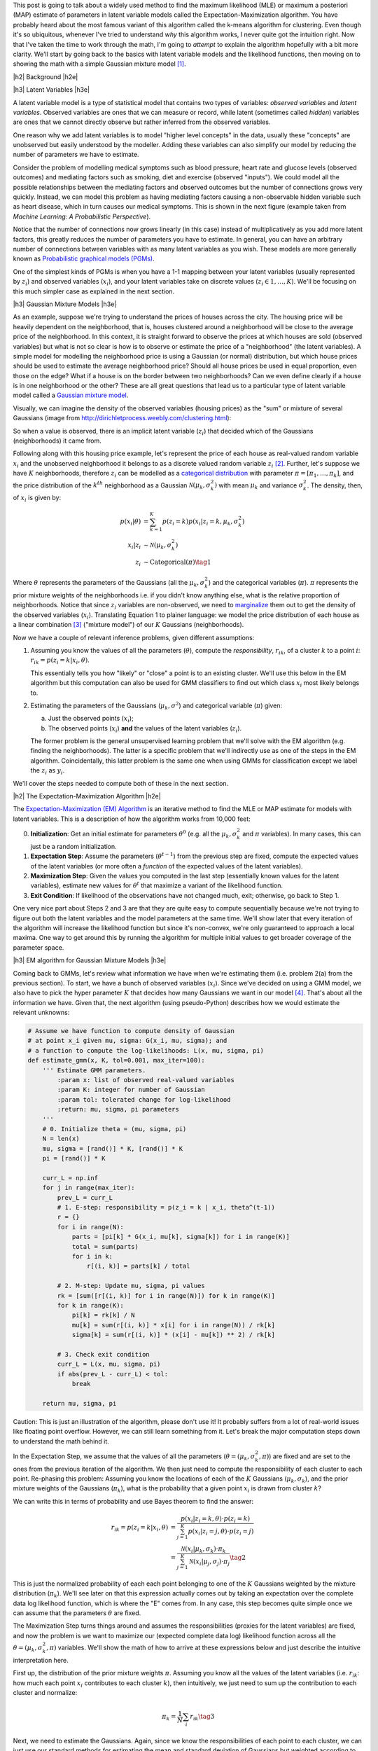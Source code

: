 .. title: The Expectation-Maximization Algorithm
.. slug: the-expectation-maximization-algorithm
.. date: 2016-10-07 08:47:47 UTC-04:00
.. tags: expectation-maximization, latent variables, gaussian mixture models, mathjax
.. category: 
.. link: 
.. description: An overview of the expectation-maximization algorithm
.. type: text


.. |br| raw:: html

   <br />

.. |H2| raw:: html

   <br/><h3>

.. |H2e| raw:: html

   </h3>

.. |H3| raw:: html

   <h4>

.. |H3e| raw:: html

   </h4>

.. |center| raw:: html

   <center>

.. |centere| raw:: html

   </center>

This post is going to talk about a widely used method to find the
maximum likelihood (MLE) or maximum a posteriori (MAP) estimate of parameters
in latent variable models called the Expectation-Maximization algorithm.  You
have probably heard about the most famous variant of this algorithm called the
k-means algorithm for clustering.
Even though it's so ubiquitous, whenever I've tried to understand *why* this
algorithm works, I never quite got the intuition right.  Now that I've taken
the time to work through the math, I'm going to *attempt* to explain the
algorithm hopefully with a bit more clarity.  We'll start by going back to the
basics with latent variable models and the likelihood functions, then moving on
to showing the math with a simple Gaussian mixture model [1]_. 

.. TEASER_END

|h2| Background |h2e|

|h3| Latent Variables |h3e|

A latent variable model is a type of statistical model that contains two types
of variables: *observed variables* and *latent variables*.  Observed variables
are ones that we can measure or record, while latent (sometimes called
*hidden*) variables are ones that we cannot directly observe but rather
inferred from the observed variables. 

One reason why we add latent variables is to model "higher level concepts"
in the data, usually these "concepts" are unobserved
but easily understood by the modeller.  Adding these variables can also simplify
our model by reducing the number of parameters we have to estimate.  

Consider the problem of modelling medical symptoms such as blood pressure,
heart rate and glucose levels (observed outcomes) and mediating factors such as
smoking, diet and exercise (observed "inputs").  We could model all the
possible relationships between the mediating factors and observed outcomes but
the number of connections grows very quickly.  Instead, we can model this
problem as having mediating factors causing a non-observable hidden variable
such as heart disease, which in turn causes our medical symptoms.  This is
shown in the next figure (example taken from *Machine Learning: A Probabilistic
Perspective*).

.. image:: /images/latent_vars.png
   :height: 300px
   :alt: Latent Variables
   :align: center

Notice that the number of connections now grows linearly (in this case)
instead of multiplicatively as you add more latent factors, this greatly
reduces the number of parameters you have to estimate.  In general, you can
have an arbitrary number of connections between variables with as many latent
variables as you wish.  These models are more generally known as `Probabilistic
graphical models (PGMs) <https://en.wikipedia.org/wiki/Graphical_model>`_.  

One of the simplest kinds of PGMs is when you have a 1-1 mapping between your
latent variables (usually represented by :math:`z_i`) and observed variables
(:math:`x_i`), and your latent variables take on discrete values (:math:`z_i
\in {1,\ldots,K}`).  We'll be focusing on this much simpler
case as explained in the next section.

|h3| Gaussian Mixture Models |h3e|

As an example, suppose we're trying to understand the prices of houses across
the city.  The housing price will be heavily dependent on the neighborhood,
that is, houses clustered around a neighborhood will be close to the average
price of the neighborhood.
In this context, it is straight forward to observe the prices at which houses
are sold (observed variables) but what is not so clear is how is to observe or
estimate the price of a "neighborhood" (the latent variables).  A simple model
for modelling the neighborhood price is using a Gaussian (or normal)
distribution, but which house prices should be used to estimate the average
neighborhood price?  Should all house prices be used in equal proportion, even
those on the edge?  What if a house is on the border between two
neighborhoods?  Can we even define clearly if a house is in one neighborhood
or the other? These are all great questions that lead us to a particular type
of latent variable model called a 
`Gaussian mixture model <https://en.wikipedia.org/wiki/Mixture_model#Gaussian_mixture_model>`_.

Visually, we can imagine the density of the observed
variables (housing prices) as the "sum" or mixture of several Gaussians (image
from http://dirichletprocess.weebly.com/clustering.html): 

.. image:: /images/gmm.png
   :height: 300px
   :alt: Latent Variables
   :align: center

So when a value is observed, there is an implicit latent variable (:math:`z_i`)
that decided which of the Gaussians (neighborhoods) it came from.  

Following along with this housing price example, let's represent the price of
each house as real-valued random variable :math:`x_i` and the unobserved
neighborhood it belongs to as a discrete valued random variable :math:`z_i` [2]_.
Further, let's suppose we have :math:`K` neighborhoods, therefore
:math:`z_i` can be modelled as a
`categorical distribution <https://en.wikipedia.org/wiki/Categorical_distribution>`_
with parameter :math:`\pi = [\pi_1, \ldots, \pi_k]`, and the price distribution
of the :math:`k^{th}` neighborhood as a Gaussian :math:`\mathcal{N}(\mu_k,
\sigma_k^2)` with mean :math:`\mu_k` and variance :math:`\sigma_k^2`.  
The density, then, of :math:`x_i` is given by:

.. math::

    p(x_i|\theta) &=  \sum_{k=1}^K p(z_i=k) p(x_i| z_i=k, \mu_k, \sigma_k^2)  \\
    x_i| z_i &\sim \mathcal{N}(\mu_k, \sigma_k^2) \\
    z_i &\sim \text{Categorical}(\pi) \tag{1}
    
Where :math:`\theta` represents the parameters of the Gaussians (all the :math:`\mu_k,
\sigma_k^2`) and the categorical variables (:math:`\pi`).  
:math:`\pi` represents the prior mixture weights of the neighborhoods i.e. if
you didn't know anything else, what is the relative proportion of
neighborhoods.  Notice that since :math:`z_i` variables are non-observed, we
need to `marginalize <https://en.wikipedia.org/wiki/Marginal_distribution>`_
them out to get the density of the observed variables (:math:`x_i`).  
Translating Equation 1 to
plainer language: we model the price distribution of each house as a linear
combination [3]_ ("mixture model") of our :math:`K` Gaussians (neighborhoods).

Now we have a couple of relevant inference problems, given different
assumptions:

1. Assuming you know the values of all the parameters (:math:`\theta`), compute
   the *responsibility*, :math:`r_{ik}`, of a cluster :math:`k` to a
   point :math:`i`: :math:`r_{ik} = p(z_i=k | x_i, \theta)`.

   This essentially tells you how "likely" or "close" a point is to an existing
   cluster.  We'll use this below in the EM algorithm but this computation can
   also be used for GMM classifiers to find out which class :math:`x_i` most
   likely belongs to.

2. Estimating the parameters of the Gaussians (:math:`\mu_k, \sigma^2`) and categorical
   variable (:math:`\pi`) given:

   a. Just the observed points (:math:`x_i`);
   b. The observed points (:math:`x_i`) **and** the values of the latent variables (:math:`z_i`).
    
   The former problem is the general unsupervised learning problem that we'll solve
   with the EM algorithm (e.g. finding the neighborhoods).  The latter is a
   specific problem that we'll indirectly use as one of the steps in the EM
   algorithm.  Coincidentally, this latter problem is the same one when using
   GMMs for classification except we label the :math:`z_i` as :math:`y_i`.

We'll cover the steps needed to compute both of these in the next section.

|h2| The Expectation-Maximization Algorithm |h2e|

The `Expectation-Maximization (EM) Algorithm
<https://en.wikipedia.org/wiki/Expectation%E2%80%93maximization_algorithm>`_ is
an iterative method to find the MLE or MAP estimate for models with latent
variables.  This is a description of how the algorithm works from 10,000 feet:

0. **Initialization**: Get an initial estimate for parameters
   :math:`\theta^0` (e.g. all the :math:`\mu_k, \sigma_k^2` and :math:`\pi`
   variables).  In many cases, this can just be a random initialization.
1. **Expectation Step**: Assume the parameters (:math:`\theta^{t-1}`) from the
   previous step are fixed, compute the expected values of the latent variables
   (or more often a *function* of the expected values of the latent variables).
2. **Maximization Step**: Given the values you computed in the last step 
   (essentially known values for the latent variables), estimate new values
   for :math:`\theta^t` that maximize a variant of the likelihood function.
3. **Exit Condition**: If likelihood of the observations have not changed much,
   exit; otherwise, go back to Step 1.

One very nice part about Steps 2 and 3 are that they are quite easy to compute
sequentially because we're not trying to figure out both the latent variables and
the model parameters at the same time.  We'll show later that every iteration
of the algorithm will increase the likelihood function but since it's
non-convex, we're only guaranteed to approach a local maxima.  One way to get
around this by running the algorithm for multiple initial values to get broader
coverage of the parameter space.

|h3| EM algorithm for Gaussian Mixture Models |h3e|

Coming back to GMMs, let's review what information we have when we're
estimating them (i.e. problem 2(a) from the previous section).
To start, we have a bunch of observed variables (:math:`x_i`).  Since
we've decided on using a GMM model, we also have to pick the hyper parameter
:math:`K` that decides how many Gaussians we want in our model [4]_.
That's about all the information we have.  Given that, the next algorithm
(using pseudo-Python) describes how we would estimate the relevant unknowns:

.. code:: python
    
    # Assume we have function to compute density of Gaussian 
    # at point x_i given mu, sigma: G(x_i, mu, sigma); and
    # a function to compute the log-likelihoods: L(x, mu, sigma, pi)
    def estimate_gmm(x, K, tol=0.001, max_iter=100):
        ''' Estimate GMM parameters.
            :param x: list of observed real-valued variables
            :param K: integer for number of Gaussian
            :param tol: tolerated change for log-likelihood
            :return: mu, sigma, pi parameters
        '''
        # 0. Initialize theta = (mu, sigma, pi)
        N = len(x)
        mu, sigma = [rand()] * K, [rand()] * K
        pi = [rand()] * K
        
        curr_L = np.inf
        for j in range(max_iter):
            prev_L = curr_L
            # 1. E-step: responsibility = p(z_i = k | x_i, theta^(t-1))
            r = {}
            for i in range(N):
                parts = [pi[k] * G(x_i, mu[k], sigma[k]) for i in range(K)]
                total = sum(parts)
                for i in k:
                    r[(i, k)] = parts[k] / total

            # 2. M-step: Update mu, sigma, pi values
            rk = [sum([r[(i, k)] for i in range(N)]) for k in range(K)]
            for k in range(K):
                pi[k] = rk[k] / N
                mu[k] = sum(r[(i, k)] * x[i] for i in range(N)) / rk[k]
                sigma[k] = sum(r[(i, k)] * (x[i] - mu[k]) ** 2) / rk[k]

            # 3. Check exit condition
            curr_L = L(x, mu, sigma, pi)
            if abs(prev_L - curr_L) < tol:
                break

        return mu, sigma, pi

Caution: This is just an illustration of the algorithm, please don't use it!
It probably suffers from a lot of real-world issues like floating point
overflow.  However, we can still learn something from it.  Let's break the
major computation steps down to understand the math behind it.

In the Expectation Step, we assume that the values of all the parameters
(:math:`\theta = (\mu_k, \sigma_k^2, \pi)`) are fixed and are set to the ones
from the previous iteration of the algorithm.  We then just need to compute the
responsibility of each cluster to each point.  Re-phasing this problem:
Assuming you know the locations of each of the :math:`K` Gaussians
(:math:`\mu_k, \sigma_k`), and the prior mixture weights of the Gaussians 
(:math:`\pi_k`), what is the probability that a given point :math:`x_i` is drawn
from cluster :math:`k`?

We can write this in terms of probability and use Bayes theorem to find the
answer:

.. math::

    r_{ik} = p(z_i=k|x_i, \theta) &= \frac{p(x_i | z_i=k, \theta) \cdot p(z_i=k)}{\sum_{j=1}^K p(x_i | z_i=j, \theta) \cdot p(z_i=j)} \\
    &= \frac{\mathcal{N}(x_i | \mu_k, \sigma_k) \cdot \pi_k}
            {\sum_{j=1}^K \mathcal{N}(x_i | \mu_j, \sigma_j) \cdot \pi_j}
    \tag{2}

This is just the normalized probability of each each point belonging to one of
the :math:`K` Gaussians weighted by the mixture distribution (:math:`\pi_k`).
We'll see later on that this expression actually comes out by taking an
expectation over the complete data log likelihood function, which is where the
"E" comes from.  In any case, this step becomes quite simple once we can assume
that the parameters :math:`\theta` are fixed.

The Maximization Step turns things around and assumes the responsibilities
(proxies for the latent variables) are fixed, and now the problem is we want to
maximize our (expected complete data log) likelihood function across all the
:math:`\theta = (\mu_k, \sigma_k^2, \pi)` variables.  We'll show the math of
how to arrive at these expressions below and just describe the intuitive
interpretation here.

First up, the distribution of the prior mixture weights :math:`\pi`.
Assuming you know all the values of the latent variables (i.e. :math:`r_{ik}`:
how much each point :math:`x_i` contributes to each cluster :math:`k`), then
intuitively, we just need to sum up the contribution to each cluster and
normalize:

.. math::

    \pi_k = \frac{1}{N} \sum_i r_{ik} \tag{3}

Next, we need to estimate the Gaussians.  Again, since we know the
responsibilities of each point to each cluster, we can just use our standard
methods for estimating the mean and standard deviation of Gaussians but
weighted according to the responsibilities:

.. math::

    \mu_k &= \frac{\sum_i r_{ik}x_i}{\sum_i r_{ik}} \\
    \sigma_k &= \frac{\sum_i r_{ik}(x_i - \mu_k)(x_i - \mu_k)}{\sum_i r_{ik}} \tag{4}

Again we shall see that this comes out from the expected complete data log
likelihood function.

As a last note, there are many variants of this algorithm.  The most popular being the
`K-Means algorithm <https://en.wikipedia.org/wiki/K-means_clustering>`_.  In
this variant, we assume that both the shape of the Gaussians
(:math:`\sigma_k = \sigma^2I_D`) and distribution of latent variables
:math:`\pi=\frac{1}{K}` are fixed, so now all we have to compute are the
cluster centers.  The other big difference is that we now perform *hard
clustering*, where we assign responsibility of a point :math:`x_i` to exactly
one cluster (and zero responsibility to other clusters).  These assumptions
simplify Equation 2-4 while keeping all the nice properties of the EM algorithm,
making it quite a popular algorithm for unsupervised clustering.

|h2| Expectation-Maximization Math |h2e|

In this section, we'll go over some of the derivations and proofs related to
the EM algorithm.  It's going to get a bit math-heavy but that's usually where
I find that I get the best intuition.

|h3| Complete Data Log-Likelihood and the Auxiliary Function |h3e|

Recall the overall goal of the EM algorithm is to find an MLE (or MAP)
estimate in a model with unobserved latent variables.  MLE estimates
by definition attempt to maximize the likelihood function.  In the 
general case, with observations :math:`x_i` and latent variables :math:`z_i`,
we have the log-likelihood as follows:

.. math::

    l(\theta) = \sum_{i=1}^N \log p(x_i|\theta)
              = \sum_{i=1}^N \log \sum_{z_i} p(x_i, z_i | \theta) \tag{5}

The first expression is just the plain definition of the likelihood function
(the probability that the data fits a given set of a parameters).  The second
expression shows that we need to marginalize out (integrate out if it were
continuous) the unobserved latent variable :math:`z_i`.
Unfortunately, this expression is hard to optimize because we can't "push"
the :math:`\log` inside the summation.  The EM algorithm gets around this by
defining a related quantity called the *complete data log-likelihood* function
(we'll explain why this works later):

.. math::

    l_c(\theta) &= \sum_{i=1}^N \log p(x_i, z_i | \theta) \\
                &= \sum_{i=1}^N \log [p(z_i | \theta)p(x_i | z_i, \theta)] \tag{6}

Again this cannot be computed because we never observe the :math:`z_i` values.
However, we can take the expected value of Equation 6 with respect to
the conditional distribution of :math:`z_i's` given the data and our *previous*
value of the parameters, :math:`\theta^{t-1}`.  That's a mouth full, so let me
explain in another way.  

Taking the expectation helps because any of the places
where we needed to explicitly know the value of the unobserved :math:`z_i`, we
can use its expected value.  Thus, all the unknown :math:`z_i` values get
"filled in" and what we are left with is a function *only* of the values we
want to maximize i.e. :math:`\theta`.
Now the caveat is that when computing the expected value of :math:`z_i`,
we use the conditional distribution, :math:`p(z_i | x_i, \theta^{t-1})`,
over the data and *previous* values of the parameters.  This is how we get into
the iterative nature of the EM algorithm.  Let's take a look at some math and
break it down. 

We first take the `expectation <http://www.math.uah.edu/stat/expect/Conditional.html>`_ 
of Equation 6 with respect to the conditional distribution of :math:`z_i's`
given the data and our *previous* value of the parameters, which we define as
the **auxiliary function**, :math:`Q(\theta, \theta^{t-1})`:

.. math::

    Q(\theta, \theta^{t-1}) &= E[l_c(\theta) | \mathcal{D}, \theta^{t-1}] \\
        &= \sum_{i=1}^N E[\log [p(z_i | \theta)p(x_i | z_i, \theta)]] \tag{7}

where :math:`\mathcal{D}` represents all our data (dropping the
conditioning in the second expression to make the notation a bit more clear).
Recall, that we're taking the expectation over the conditional probability
translating to :math:`E[l_c(\theta) | \mathcal{D},
\theta^{t-1}] = \sum_{k'=1}^K l_c(\theta) \cdot p(z_i = k' | \mathcal{D}, \theta^{t-1})`.
This is important to remember because the notation is going to get a bit confusing
and we need to keep mindful of which terms are constant with respect to the expectation.

At this point, it's not clear at all how the expectation gets evaluated.
There's a handy little trick we can use, assuming that our latent variables
:math:`z_i` are discrete (typically the case when we use the EM algorithm).
From Equation 7:

.. math::

    Q(\theta, \theta^{t-1})
        &= \sum_{i=1}^N E[\log [p(z_i | \theta)p(x_i | z_i, \theta)]] \\
        &= \sum_{i=1}^N E\big[\log\Pi_{k=1}^K  [p(z_i=k | \theta) p(x_i | z_i=k, \theta)]^{I(z_i=k)}\big]  \\
        &= \sum_{i=1}^N E\big[\sum_{k=1}^K \log[p(z_i=k | \theta) p(x_i | z_i=k, \theta)]^{I(z_i=k)}\big] 
        \tag{8}

where :math:`I(z_i=k)` is the `indicator function <https://en.wikipedia.org/wiki/Indicator_function>`_.
This little trick is a mouthful of notation but not that difficult to grasp.
Recall in Equation 6, we could not evaluate any of the :math:`z_i` values directly
because they were not observed.  That is, we didn't know if :math:`z_i=1` or
:math:`z_1=2` etc, which would be known if it were observed.  
This trick uses the indicator function to act like a "filter" for the products
over :math:`k`, taking out the exact value of :math:`z_i` (if it were known).
The reason we do this trick is it breaks down the unobserved :math:`z_i`
variables into probability statements (e.g. :math:`p(z_i=k | \theta),
p(x_i|z_i=k, \theta)`) that can be evaluated and a simple function of a random
variable (:math:`I(z_i=k)`).
The former will *only* be functions of our parameters-to-be-maximized (e.g. :math:`\theta`),
while the latter we can take an expectation over.  

We can simplify Equation 8 a bit more:

.. math::

    Q(\theta, \theta^{t-1})
        &= \sum_{i=1}^N E\big[\sum_{k=1}^K \log[p(z_i=k | \theta) p(x_i | z_i=k, \theta)]^{I(z_i=k)}\big] \\
        &= \sum_{i=1}^N E\big[\sum_{k=1}^K I(z_i=k) \log[p(z_i=k | \theta) p(x_i | z_i=k, \theta)]\big] \\
        &= \sum_{i=1}^N \sum_{k=1}^K E[I(z_i=k)] \log[p(z_i=k | \theta) p(x_i | z_i=k, \theta)] \\
        &= \sum_{i=1}^N \sum_{k=1}^K p(z_i=k|\mathcal{D}, \theta^{t-1}) \log[p(z_i=k | \theta) p(x_i | z_i=k, \theta)]
        \tag{9}

Notice that the expectation is only performed over the indicator function, while
the probability statements in the log are readily evaluated to functions of *only*
the parameters.

To summarize, the EM loop aims to maximize the expected complete data log-likelihood,
or auxiliary function :math:`Q(\theta, \theta^{t-1})` in two steps:

1. Given the parameters :math:`\theta^{t-1}` from the previous iteration,
   evaluate the :math:`Q` function so that it's only in terms of
   :math:`\theta`.
2. Maximize this simplified :math:`Q` function in terms of :math:`\theta`.
   These parameters becomes the starting point for the next iteration.

We'll see how this plays out explicitly with GMMs in the next section.

The other question you may have is why are we defining this :math:`Q(\theta,
\theta^{t-1})` function?  It turns out that improving the :math:`Q` function
will never cause a loss in our actual likelihood function.  Therefore, the EM
loop should always improve our likelihood function (up to a local maximum).
We'll see this a bit further below.

|h3| EM for Gaussian Mixture Models |h3e|

Starting from Equation 9, we get most of the way to EM for GMM,
rearranging a bit:

.. math::

    Q(\theta, \theta^{t-1})
        &= \sum_{i=1}^N \sum_{k=1}^K p(z_i=k|\mathcal{D}, \theta^{t-1}) \log[p(z_i=k | \theta) p(x_i | z_i=k, \theta)] \\
        &= \sum_{i=1}^N \sum_{k=1}^K \big[ r_{ik} \log p(z_i=k | \theta) + r_{ik} \log p(x_i | z_i=k, \theta)] \big] \\
        &= \sum_{i=1}^N \sum_{k=1}^K \big[r_{ik} \log \pi_k 
           + r_{ik} \log [\frac{1}{\sqrt{2\sigma_k^2\pi}}
             \exp(\frac{-(x_i - \mu_k)^2}{2\sigma_k^2})] \big]
    \tag{10}

where :math:`r_{ik}` is defined above in Equation 2.  Notice that Equation 10
is only in terms of of our parameters, :math:`\pi_k, \mu_k, \sigma_k`.
So the EM algorithm for GMMs boils down to first computing :math:`r_{ik}`
(using our previous iteration parameters :math:`\theta^{t-1}`) so that our
:math:`Q(\theta, \theta^{t-1})` function is defined, then maximizing it:

.. math::

    \DeclareMathOperator*{\argmax}{arg\,max}
    \theta^t &= \argmax_{\theta} Q(\theta, \theta^{t-1}) \\
             &= ({\boldsymbol \pi}^t, {\boldsymbol \mu}^t, {\boldsymbol \sigma}^t)
    \tag{11}

where we have defined :math:`\pi_k, \mu_k, \sigma_k` in Equation 3 and 4.
You can derive expressions for these from first principals from Equation 11 by
simply looking at the MLE estimates for the 
`multinomial distribution
<http://math.stackexchange.com/questions/421105/maximum-likelihood-estimator-of-parameters-of-multinomial-distribution>`_ (with :math:`n=1`)
and the `Gaussian distribution
<https://en.wikipedia.org/wiki/Normal_distribution#Estimation_of_parameters>`_.
The normal distribution should be a simple application of taking the gradient
but the multinomial one gets a bit more complicated because of the additional
constraint that the :math:`\sum_{k} \pi_k = 1`.  However, Equation 3 and 4
should look similar to the MLE estimates of these two distributions, except
that they're weighted by :math:`r_{ik}`.


|h3| Proof of Correctness for EM |h3e|

There's one last point we still need to address: why does using the complete
data log-likelihood work?  We can show this by starting with the likelihood function
in Equation 5 and re-write it like so using the `chain rule <https://en.wikipedia.org/wiki/Chain_rule_(probability)>`_:

.. math::

    \sum_{i=1}^N \log p(x_i|\theta) =  
    \sum_{i=1}^N \big[ \log p(x_i, z_i|\theta) - \log p(z_i|x_i, \theta)\big]
    \tag{12}

Now taking the expectation with respect to :math:`p(z_i | \mathcal{D},
\theta^{t-1})` (just like we did for the :math:`Q` function):

.. math::

    E[\sum_{i=1}^N \log p(x_i|\theta) \big| \mathcal{D}, \theta^{t-1}] &= 
        E[\sum_{i=1}^N \big[ \log p(x_i, z_i|\theta) - \log p(z_i|x_i, \theta)\big] \big| \mathcal{D}, \theta^{t-1}] \\
    \sum_{k'=1}^K \sum_{i=1}^N \log p(x_i|\theta) p(z_i = k' | \mathcal{D}, \theta^{t-1}) &=
   \sum_{k'=1}^K  \sum_{i=1}^N \big[ \log p(x_i, z_i|\theta) - \log p(z_i|x_i, \theta)\big] p(z_i = k' | \mathcal{D}, \theta^{t-1}) \\
    \sum_{i=1}^N \log p(x_i|\theta) \sum_{k'=1}^K p(z_i = k' | \mathcal{D}, \theta^{t-1}) &=
    Q(\theta, \theta^{t-1}) - \sum_{k'=1}^K  \sum_{i=1}^N \log p(z_i|x_i, \theta) p(z_i = k' | \mathcal{D}, \theta^{t-1}) \\
    \sum_{i=1}^N \log p(x_i|\theta) &=
    Q(\theta, \theta^{t-1}) + \sum_{i=1}^N H(z_i|\theta^{t-1}, x_i; z_i|\theta, x_i)
              \tag{13}

where the expectation on the LHS reduces to a constant, :math:`Q` is defined as before, and 
the last term is the `cross entropy <https://en.wikipedia.org/wiki/Cross_entropy>`_ 
of :math:`z_i|\theta^{t-1}, x_i` and :math:`z_i|\theta, x_i` (we changed :math:`\mathcal{D}` to :math:`x_i` because :math:`z_i` only depends on its own data point).
Now equation 13 holds for any value of :math:`\theta` including :math:`\theta^{t-1}`:

.. math::

    \sum_{i=1}^N \log p(x_i|\theta^{t-1}) =
    Q(\theta^{t-1}, \theta^{t-1}) + \sum_{i=1}^N H(z_i|\theta^{t-1}, x_i; z_i|\theta^{t-1}, x_i)
              \tag{14}

Subtracting Equation 14 from Equation 13:

.. math::

    \sum_{i=1}^N \log p(x_i|\theta) - \sum_{i=1}^N \log p(x_i|\theta^{t-1}) &= \\
    Q(\theta, \theta^{t-1}) - Q(\theta^{t-1}, \theta^{t-1})
    &+ \sum_{i=1}^N H(z_i|\theta^{t-1}, x_i; z_i|\theta, x_i) - H(z_i|\theta^{t-1}, x_i; z_i|\theta^{t-1}, x_i)
    \tag{14}

However `Gibbs' inequality <https://en.wikipedia.org/wiki/Gibbs%27_inequality>`_
tells us that the entropy of a distribution (:math:`H(P) = H(P, P)`) is always less
than the cross entropy with any other distribution i.e. 
:math:`H(z_i|\theta^{t-1}, x_i; z_i|\theta^{t-1}, x_i) \leq H(z_i|\theta^{t-1}, x_i; z_i|\theta, x_i)`.  Therefore, 
Equation 14 becomes the inequality:

.. math::

    \sum_{i=1}^N \log p(x_i|\theta) - \sum_{i=1}^N \log p(x_i|\theta^{t-1}) \geq
    Q(\theta, \theta^{t-1}) - Q(\theta^{t-1}, \theta^{t-1})
    \tag{14}

which tells us that improving :math:`Q(\theta, \theta^{t-1})` beyond :math:`Q(\theta^{t-1}, \theta^{t-1})`
will not cause the likelihood :math:`l(\theta)` to decrease below
:math:`l(\theta^{t-1})`.  In other words, when do our EM iteration to maximize
the :math:`Q(\theta, \theta^{t-1})` function, we're guaranteeing that we don't decrease
the likelihood function as required.

|h2| Conclusion |h2e|

Deriving the math for the EM algorithm is quite a bit of work but the resulting
algorithm is actually quite simple.  I've tried to work out all the math in more
detail because many of the sources that I've seen gloss over some of the
steps, inadvertently putting up a roadblock for those of us who want to work
through the math.  Hopefully my explanation helps clears a path for you to
understand the intuition and math behind the EM algorithm too.

|h2| Further Reading |h2e|

* Wikipedia: 
  `Expectation-Maximization algorithm <https://en.wikipedia.org/wiki/Expectation%E2%80%93maximization_algorithm>`_,
  `Mixture Models <https://en.wikipedia.org/wiki/Mixture_model>`_
* Machine Learning: A Probabilistic Perspective, Kevin P. Murphy

|br|

.. [1] The material in this post is heavily based upon the treatment in *Machine Learning: A Probabilistic Perspective* by Kevin P.  Murphy; it has a much more detailed explanation and I encourage you to check it out.

.. [2] This is actually only one application of Gaussian mixture models.  Another common one is using it as a generative classifier i.e. estimating :math:`p(X_i, y_i)` (where we label :math:`z_i` as :math:`y_i` as per convention for classifiers).  Since both :math:`X_i` and :math:`y_i` are observable, it's much easier to directly estimate the density versus the case where we have to infer values for hidden variables.

.. [3] I say linear combination because we don't actually know the value of :math:`z_i`, so one way to think about it is the expected value of :math:`z_i`.  This translates to :math:`x_i` having a portion of each of the :math:`K` Gaussians being responsible for generating it.  Thus, the linear combination idea.

.. [4] Picking :math:`K` is non-trivial since for the typical application of unsupervised learning, you don't know how many clusters you have! Ideally, some domain knowledge will help drive that decision or more often than not you vary :math:`K` until the results are useful for your application.
